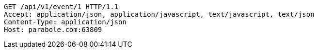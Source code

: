 [source,http,options="nowrap"]
----
GET /api/v1/event/1 HTTP/1.1
Accept: application/json, application/javascript, text/javascript, text/json
Content-Type: application/json
Host: parabole.com:63809

----